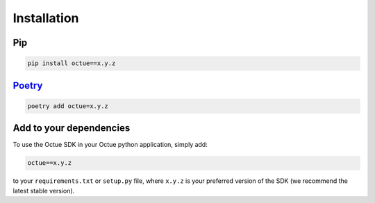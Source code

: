 .. _chapter-installation:

============
Installation
============


Pip
===

.. code-block:: shell

    pip install octue==x.y.z


`Poetry <https://python-poetry.org>`_
=====================================
.. code-block:: shell

    poetry add octue=x.y.z


Add to your dependencies
========================

To use the Octue SDK in your Octue python application, simply add:

.. code-block:: shell

    octue==x.y.z

to your ``requirements.txt`` or ``setup.py`` file, where ``x.y.z`` is your preferred version of the SDK (we recommend
the latest stable version).
